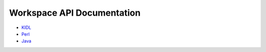 Workspace API Documentation
===========================

* `KIDL <./workspace.spec>`_
* `Perl <./workspace.html>`_
* `Java <./javadoc/index.html>`_